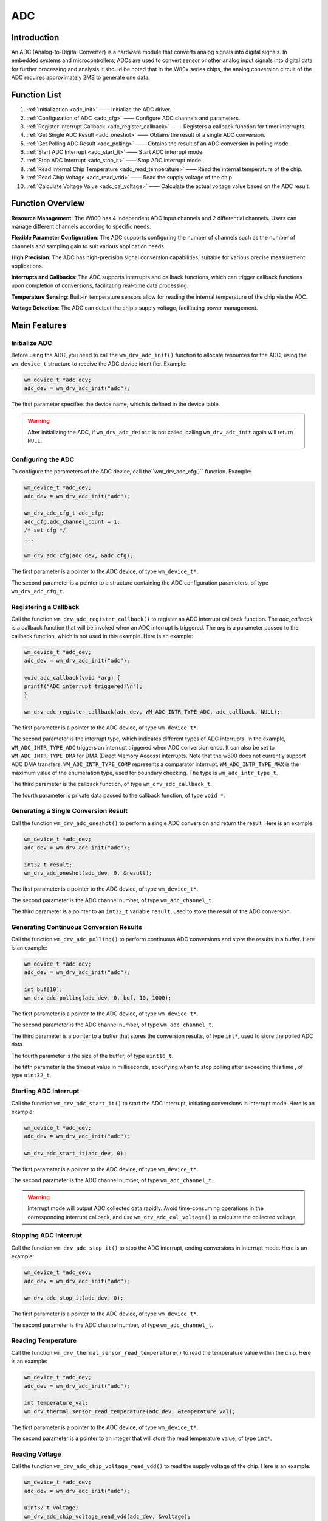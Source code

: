 
.. _adc:

ADC
=============

Introduction
---------------
An ADC (Analog-to-Digital Converter) is a hardware module that converts analog signals into digital signals. In embedded systems and microcontrollers, ADCs are used to convert sensor or other analog input signals into digital data for further processing and analysis.It should be noted that in the W80x series chips, the analog conversion circuit of the ADC requires approximately 2MS to generate one data.


Function  List
------------------

1. :ref:`Initialization <adc_init>` —— Initialize the ADC driver.
2. :ref:`Configuration of ADC <adc_cfg>` —— Configure ADC channels and parameters.
3. :ref:`Register Interrupt Callback <adc_register_callback>` —— Registers a callback function for timer interrupts.
4. :ref:`Get Single ADC Result <adc_oneshot>` —— Obtains the result of a single ADC conversion.
5. :ref:`Get Polling ADC Result <adc_polling>` —— Obtains the result of an ADC conversion in polling mode.
6. :ref:`Start ADC Interrupt <adc_start_it>` —— Start ADC interrupt mode.
7. :ref:`Stop ADC Interrupt <adc_stop_it>` —— Stop ADC interrupt mode.
8. :ref:`Read Internal Chip Temperature <adc_read_temperature>` —— Read the internal temperature of the chip.
9. :ref:`Read Chip Voltage <adc_read_vdd>` —— Read the supply voltage of the chip.
10. :ref:`Calculate Voltage Value <adc_cal_voltage>` —— Calculate the actual voltage value based on the ADC result.

Function Overview
---------------------

**Resource Management**: The W800 has 4 independent ADC input channels and 2 differential channels. Users can manage different channels according to specific needs.

**Flexible Parameter Configuration**: The ADC supports configuring the number of channels such as the number of channels and sampling gain to suit various application needs.

**High Precision**: The ADC has high-precision signal conversion capabilities, suitable for various precise measurement applications.

**Interrupts and Callbacks**: The ADC supports interrupts and callback functions, which can trigger callback functions upon completion of conversions, facilitating real-time data processing.

**Temperature Sensing**: Built-in temperature sensors allow for reading the internal temperature of the chip via the ADC.

**Voltage Detection**: The ADC can detect the chip's supply voltage, facilitating power management.

Main Features
-----------------------

.. _adc_init:

Initialize ADC
^^^^^^^^^^^^^^^^^^^^

Before using the ADC, you need to call the ``wm_drv_adc_init()`` function to allocate resources for the ADC, using the ``wm_device_t`` structure to receive the ADC device identifier. Example:

.. code:: c

   wm_device_t *adc_dev;
   adc_dev = wm_drv_adc_init("adc");

The first parameter specifies the device name, which is defined in the device table.

.. warning:: After initializing the ADC, if ``wm_drv_adc_deinit`` is not called, calling ``wm_drv_adc_init`` again will return ``NULL``.

.. _adc_cfg:

Configuring the ADC
^^^^^^^^^^^^^^^^^^^^

To configure the parameters of the ADC device, call the``wm_drv_adc_cfg()``  function. Example:

.. code:: c

   wm_device_t *adc_dev;
   adc_dev = wm_drv_adc_init("adc");

   wm_drv_adc_cfg_t adc_cfg;
   adc_cfg.adc_channel_count = 1;
   /* set cfg */
   ...

   wm_drv_adc_cfg(adc_dev, &adc_cfg);

The first parameter is a pointer to the ADC device, of type ``wm_device_t*``.

The second parameter is a pointer to a structure containing the ADC configuration parameters, of type ``wm_drv_adc_cfg_t``.

.. _adc_register_callback:

Registering a Callback
^^^^^^^^^^^^^^^^^^^^^^^^^^

Call the function ``wm_drv_adc_register_callback()`` to register an ADC interrupt callback function. The `adc_callback` is a callback function that will be invoked when an ADC interrupt is triggered. The `arg` is a parameter passed to the callback function, which is not used in this example. Here is an example:

.. code:: c

     wm_device_t *adc_dev;
     adc_dev = wm_drv_adc_init("adc");

     void adc_callback(void *arg) {
     printf("ADC interrupt triggered!\n");
     }

     wm_drv_adc_register_callback(adc_dev, WM_ADC_INTR_TYPE_ADC, adc_callback, NULL);

    

The first parameter is a pointer to the ADC device, of type ``wm_device_t*``.

The second parameter is the interrupt type, which indicates different types of ADC interrupts. In the example, ``WM_ADC_INTR_TYPE_ADC`` triggers an interrupt triggered when ADC conversion ends. It can also be set to ``WM_ADC_INTR_TYPE_DMA`` for DMA (Direct Memory Access) interrupts.
Note that the w800 does not currently support ADC DMA transfers. ``WM_ADC_INTR_TYPE_COMP`` represents a comparator interrupt. ``WM_ADC_INTR_TYPE_MAX`` is the maximum value of the enumeration type, used for boundary checking. The type is ``wm_adc_intr_type_t``.

The third parameter is the callback function, of type ``wm_drv_adc_callback_t``.

The fourth parameter is private data passed to the callback function, of type ``void *``.

.. _adc_oneshot:

Generating a Single Conversion Result
^^^^^^^^^^^^^^^^^^^^^^^^^^^^^^^^^^^^^^^^^^^^

Call the function ``wm_drv_adc_oneshot()`` to perform a single ADC conversion and return the result. Here is an example:

.. code:: c

        wm_device_t *adc_dev;
        adc_dev = wm_drv_adc_init("adc");

        int32_t result;
        wm_drv_adc_oneshot(adc_dev, 0, &result);

The first parameter is a pointer to the ADC device, of type ``wm_device_t*``.

The second parameter is the ADC channel number, of type ``wm_adc_channel_t``.

The third parameter is a pointer to an ``int32_t`` variable ``result``, used to store the result of the ADC conversion.

.. _adc_polling:

Generating Continuous Conversion Results
^^^^^^^^^^^^^^^^^^^^^^^^^^^^^^^^^^^^^^^^^^^^

Call the function ``wm_drv_adc_polling()`` to perform continuous ADC conversions and store the results in a buffer. Here is an example:

.. code:: c

        wm_device_t *adc_dev;
        adc_dev = wm_drv_adc_init("adc");

        int buf[10];
        wm_drv_adc_polling(adc_dev, 0, buf, 10, 1000);

The first parameter is a pointer to the ADC device, of type ``wm_device_t*``.

The second parameter is the ADC channel number, of type ``wm_adc_channel_t``.

The third parameter is a pointer to a buffer that stores the conversion results, of type ``int*``, used to store the polled ADC data.

The fourth parameter is the size of the buffer, of type ``uint16_t``.

The fifth parameter is the timeout value in milliseconds, specifying when to stop polling after exceeding this time , of type ``uint32_t``.

.. _adc_start_it:

Starting ADC Interrupt
^^^^^^^^^^^^^^^^^^^^^^^^^^

Call the function ``wm_drv_adc_start_it()`` to start the ADC interrupt, initiating conversions in interrupt mode. Here is an example:

.. code:: c
        
        wm_device_t *adc_dev;
        adc_dev = wm_drv_adc_init("adc");

        wm_drv_adc_start_it(adc_dev, 0);

The first parameter is a pointer to the ADC device, of type ``wm_device_t*``.

The second parameter is the ADC channel number, of type ``wm_adc_channel_t``.

.. warning:: Interrupt mode will output ADC collected data rapidly. Avoid time-consuming operations in the corresponding interrupt callback, and use ``wm_drv_adc_cal_voltage()`` to calculate the collected voltage.

.. _adc_stop_it:

Stopping ADC Interrupt
^^^^^^^^^^^^^^^^^^^^^^^^^

Call the function ``wm_drv_adc_stop_it()`` to stop the ADC interrupt, ending conversions in interrupt mode. Here is an example:

.. code:: c

        wm_device_t *adc_dev;
        adc_dev = wm_drv_adc_init("adc");
        
        wm_drv_adc_stop_it(adc_dev, 0);

The first parameter is a pointer to the ADC device, of type ``wm_device_t*``.

The second parameter is the ADC channel number, of type ``wm_adc_channel_t``.

.. _adc_read_temperature:

Reading Temperature
^^^^^^^^^^^^^^^^^^^^^^

Call the function ``wm_drv_thermal_sensor_read_temperature()`` to read the temperature value within the chip. Here is an example:

.. code:: c

        wm_device_t *adc_dev;
        adc_dev = wm_drv_adc_init("adc");

        int temperature_val;
        wm_drv_thermal_sensor_read_temperature(adc_dev, &temperature_val);

The first parameter is a pointer to the ADC device, of type ``wm_device_t*``.

The second parameter is a pointer to an integer that will store the read temperature value, of type ``int*``.

.. _adc_read_vdd:

Reading Voltage
^^^^^^^^^^^^^^^^^^^^

Call the function ``wm_drv_adc_chip_voltage_read_vdd()`` to read the supply voltage of the chip. Here is an example:

.. code:: c

        wm_device_t *adc_dev;
        adc_dev = wm_drv_adc_init("adc");

        uint32_t voltage;
        wm_drv_adc_chip_voltage_read_vdd(adc_dev, &voltage);

The first parameter is a pointer to the ADC device, of type ``wm_device_t*``.

The second parameter is a pointer to a variable that will store the read voltage value, of type ``uint32_t*``.

.. _adc_cal_voltage:

Calibrating Voltage
^^^^^^^^^^^^^^^^^^^^^^^

Call the function ``wm_drv_adc_cal_voltage()`` to calibrate the chip voltage. Here is an example:

.. code:: c

        wm_device_t *adc_dev;
        adc_dev = wm_drv_adc_init("adc");

        wm_drv_adc_cal_voltage(adc_dev, 3300);

The first parameter is a pointer to the ADC device, of type ``wm_device_t*``.

The second parameter is an integer representing the raw value obtained from the ADC interrupt, with 3300 set as the raw value in this example.

Application Example
--------------------------
For a basic example of using the ADC, refer to: examples/peripheral/adc

API Reference
------------------
For more information on ADC-related APIs, refer to:

:ref:`label_api_adc`